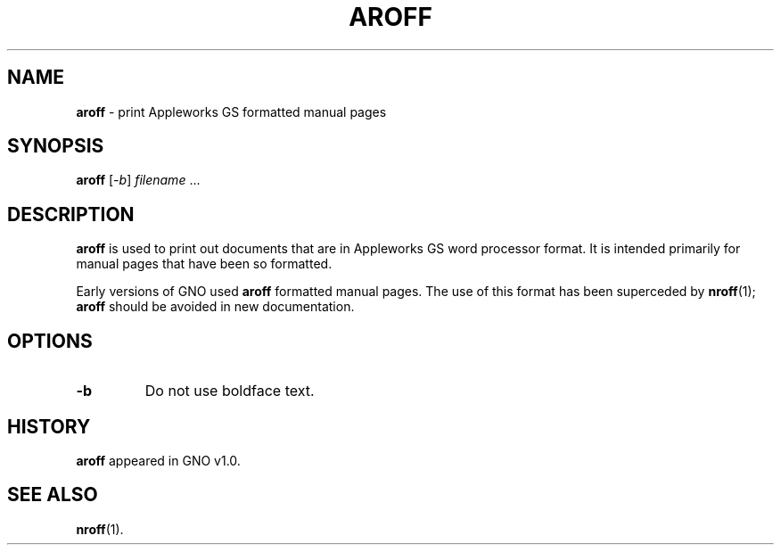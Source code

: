 .\"
.\" $Id: aroff.1,v 1.1 1999/01/15 08:36:31 gdr-ftp Exp $
.\"
.TH AROFF 1 "15 January 1998" GNO "Commands and Applications"
.SH NAME
.BR aroff
\- print Appleworks GS formatted manual pages
.SH SYNOPSIS
.BR aroff
.RI [ -b ]
.IR filename " ..."
.SH DESCRIPTION
.BR aroff
is used to print out documents that are in Appleworks GS word processor
format.  It is intended primarily for manual pages that have been so
formatted.
.LP
Early versions of GNO used
.BR aroff 
formatted manual pages.  The use of this format has been superceded by
.BR nroff (1);
.BR aroff 
should be avoided in new documentation.
.SH OPTIONS
.IP \fB-b\fR
Do not use boldface text.
.SH HISTORY
.BR aroff
appeared in GNO v1.0.
.SH SEE ALSO
.BR nroff (1).
